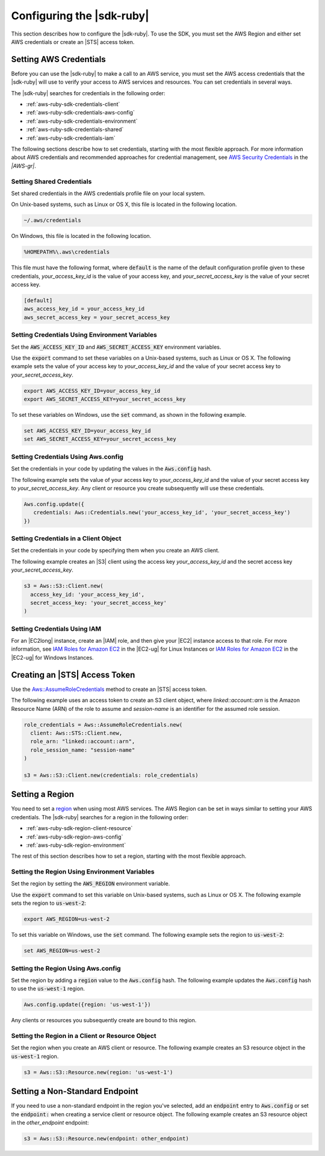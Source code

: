 .. Copyright 2010-2016 Amazon.com, Inc. or its affiliates. All Rights Reserved.

   This work is licensed under a Creative Commons Attribution-NonCommercial-ShareAlike 4.0
   International License (the "License"). You may not use this file except in compliance with the
   License. A copy of the License is located at http://creativecommons.org/licenses/by-nc-sa/4.0/.

   This file is distributed on an "AS IS" BASIS, WITHOUT WARRANTIES OR CONDITIONS OF ANY KIND,
   either express or implied. See the License for the specific language governing permissions and
   limitations under the License.

.. _aws-ruby-sdk-configuration:

##########################
Configuring the |sdk-ruby|
##########################

This section describes how to configure the |sdk-ruby|. To use the SDK, you must set the AWS Region
and either set AWS credentials or create an |STS| access token.

.. _aws-ruby-sdk-setting-credentials:

Setting AWS Credentials
=======================

Before you can use the |sdk-ruby| to make a call to an AWS service, you must set the AWS access
credentials that the |sdk-ruby| will use to verify your access to AWS services and resources.
You can set credentials in several ways.

The |sdk-ruby| searches for credentials in the following order:

* :ref:`aws-ruby-sdk-credentials-client`

* :ref:`aws-ruby-sdk-credentials-aws-config`

* :ref:`aws-ruby-sdk-credentials-environment`

* :ref:`aws-ruby-sdk-credentials-shared`

* :ref:`aws-ruby-sdk-credentials-iam`

The following sections describe how to set credentials, starting with the most flexible approach.
For more information about AWS credentials and recommended approaches for credential management, see
`AWS Security Credentials
<http://docs.aws.amazon.com/general/latest/gr/aws-security-credentials.html>`_ in the *|AWS-gr|*.

.. _aws-ruby-sdk-credentials-shared:

Setting Shared Credentials
--------------------------

Set shared credentials in the AWS credentials profile file on your local system.

On Unix-based systems, such as Linux or OS X, this file is located in the following location.

.. code-block:: none

    ~/.aws/credentials

On Windows, this file is located in the following location.

.. code-block:: none

    %HOMEPATH%\.aws\credentials

This file must have the following format, where :code:`default` is the name of the default
configuration profile given to these credentials, *your_access_key_id* is the value of your access
key, and *your_secret_access_key* is the value of your secret access key.

.. code-block:: none

    [default]
    aws_access_key_id = your_access_key_id
    aws_secret_access_key = your_secret_access_key

.. _aws-ruby-sdk-credentials-environment:

Setting Credentials Using Environment Variables
-----------------------------------------------

Set the :code:`AWS_ACCESS_KEY_ID` and :code:`AWS_SECRET_ACCESS_KEY` environment variables.

Use the :code:`export` command to set these variables on a Unix-based systems, such as Linux or OS
X. The following example sets the value of your access key to *your_access_key_id* and the value of
your secret access key to *your_secret_access_key*.

.. code-block:: none

    export AWS_ACCESS_KEY_ID=your_access_key_id
    export AWS_SECRET_ACCESS_KEY=your_secret_access_key

To set these variables on Windows, use the :code:`set` command, as shown in the following example.

.. code-block:: none

    set AWS_ACCESS_KEY_ID=your_access_key_id
    set AWS_SECRET_ACCESS_KEY=your_secret_access_key

.. _aws-ruby-sdk-credentials-aws-config:

Setting Credentials Using Aws.config
------------------------------------

Set the credentials in your code by updating the values in the :code:`Aws.config` hash.

The following example sets the value of your access key to *your_access_key_id* and the value of
your secret access key to *your_secret_access_key*. Any client or resource you create subsequently
will use these credentials.

.. code-block:: ruby

    Aws.config.update({
       credentials: Aws::Credentials.new('your_access_key_id', 'your_secret_access_key')
    })

.. _aws-ruby-sdk-credentials-client:

Setting Credentials in a Client Object
--------------------------------------

Set the credentials in your code by specifying them when you create an AWS client.

The following example creates an |S3| client using the access key *your_access_key_id* and the secret
access key *your_secret_access_key*.

.. code-block:: ruby

    s3 = Aws::S3::Client.new(
      access_key_id: 'your_access_key_id',
      secret_access_key: 'your_secret_access_key'
    )

.. _aws-ruby-sdk-credentials-iam:

Setting Credentials Using IAM
-----------------------------

For an |EC2long| instance, create an |IAM| role, and then give your |EC2| instance access to that role.
For more information, see
`IAM Roles for Amazon EC2 <http://docs.aws.amazon.com/AWSEC2/latest/UserGuide/iam-roles-for-amazon-ec2.html>`_
in the |EC2-ug| for Linux Instances or `IAM Roles for Amazon EC2 <http://docs.aws.amazon.com/AWSEC2/latest/WindowsGuide/iam-roles-for-amazon-ec2.html>`_ in the |EC2-ug| for Windows Instances.

.. _aws-ruby-sdk-credentials-access-token:

Creating an |STS| Access Token
==============================

Use the
`Aws::AssumeRoleCredentials <http://docs.aws.amazon.com/sdkforruby/api/Aws/AssumeRoleCredentials.html>`_
method to create an |STS| access token.

The following example uses an access token to create an S3 client object, where
*linked::account::arn* is the Amazon Resource Name (ARN) of the role to assume and *session-name* is
an identifier for the assumed role session.

.. code-block:: ruby

    role_credentials = Aws::AssumeRoleCredentials.new(
      client: Aws::STS::Client.new,
      role_arn: "linked::account::arn",
      role_session_name: "session-name"
    )
    
    s3 = Aws::S3::Client.new(credentials: role_credentials)

.. _aws-ruby-sdk-setting-region:

Setting a Region
================

You need to set a `region <http://docs.aws.amazon.com/general/latest/gr/rande.html>`_ when using
most AWS services. The AWS Region can be set in ways similar to setting your AWS credentials. The
|sdk-ruby| searches for a region in the following order:

* :ref:`aws-ruby-sdk-region-client-resource`

* :ref:`aws-ruby-sdk-region-aws-config`

* :ref:`aws-ruby-sdk-region-environment`

The rest of this section describes how to set a region, starting with the most flexible approach.

.. _aws-ruby-sdk-region-environment:

Setting the Region Using Environment Variables
----------------------------------------------

Set the region by setting the :code:`AWS_REGION` environment variable.

Use the :code:`export` command to set this variable on Unix-based systems, such as Linux or OS X.
The following example sets the region to :code:`us-west-2`:

.. code-block:: none

    export AWS_REGION=us-west-2

To set this variable on Windows, use the :code:`set` command. The following example sets the region
to :code:`us-west-2`:

.. code-block:: none

    set AWS_REGION=us-west-2

.. _aws-ruby-sdk-region-aws-config:

Setting the Region Using Aws.config
-----------------------------------

Set the region by adding a :code:`region` value to the :code:`Aws.config` hash. The following
example updates the :code:`Aws.config` hash to use the :code:`us-west-1` region.

.. code-block:: ruby

    Aws.config.update({region: 'us-west-1'})

Any clients or resources you subsequently create are bound to this region.

.. _aws-ruby-sdk-region-client-resource:

Setting the Region in a Client or Resource Object
-------------------------------------------------

Set the region when you create an AWS client or resource. The following example creates an S3
resource object in the :code:`us-west-1` region.

.. code-block:: ruby

    s3 = Aws::S3::Resource.new(region: 'us-west-1')

.. _aws-ruby-sdk-setting-non-standard-endpoint:

Setting a Non-Standard Endpoint
===============================

If you need to use a non-standard endpoint in the region you've selected, add an :code:`endpoint`
entry to :code:`Aws.config` or set the :code:`endpoint:` when creating a service client or resource
object. The following example creates an S3 resource object in the *other_endpoint* endpoint:

.. code-block:: ruby

    s3 = Aws::S3::Resource.new(endpoint: other_endpoint)
